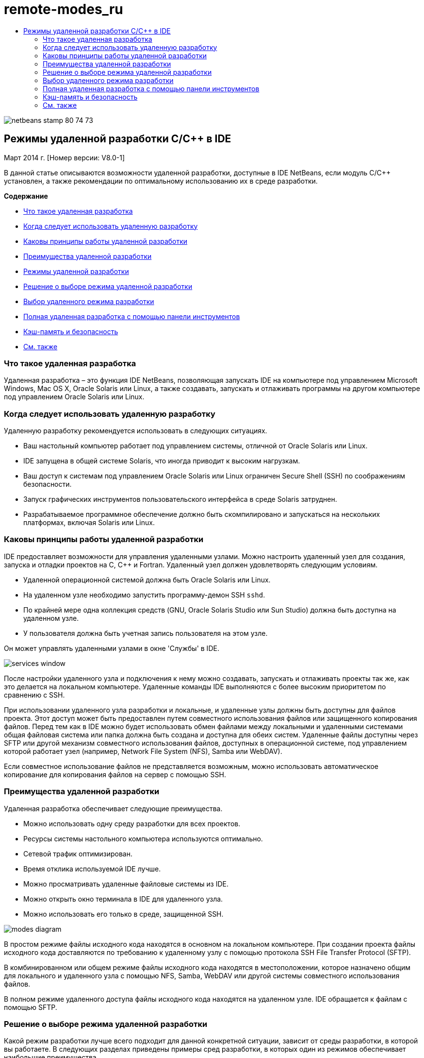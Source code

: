 // 
//     Licensed to the Apache Software Foundation (ASF) under one
//     or more contributor license agreements.  See the NOTICE file
//     distributed with this work for additional information
//     regarding copyright ownership.  The ASF licenses this file
//     to you under the Apache License, Version 2.0 (the
//     "License"); you may not use this file except in compliance
//     with the License.  You may obtain a copy of the License at
// 
//       http://www.apache.org/licenses/LICENSE-2.0
// 
//     Unless required by applicable law or agreed to in writing,
//     software distributed under the License is distributed on an
//     "AS IS" BASIS, WITHOUT WARRANTIES OR CONDITIONS OF ANY
//     KIND, either express or implied.  See the License for the
//     specific language governing permissions and limitations
//     under the License.
//

= remote-modes_ru
:jbake-type: page
:jbake-tags: old-site, needs-review
:jbake-status: published
:keywords: Apache NetBeans  remote-modes_ru
:description: Apache NetBeans  remote-modes_ru
:toc: left
:toc-title:

image:netbeans-stamp-80-74-73.png[title="Содержимое этой страницы применимо к IDE NetBeans 7.3, 7.4 и 8.0"]

== Режимы удаленной разработки C/C++ в IDE

Март 2014 г. [Номер версии: V8.0-1]

В данной статье описываются возможности удаленной разработки, доступные в IDE NetBeans, если модуль C/C++ установлен, а также рекомендации по оптимальному использованию их в среде разработки.

*Содержание*

* link:#glxfe[Что такое удаленная разработка]

* link:#glxir[Когда следует использовать удаленную разработку]

* link:#glxiu[Каковы принципы работы удаленной разработки]

* link:#glxie[Преимущества удаленной разработки]

* link:#glxhr[Режимы удаленной разработки]

* link:#glxhu[Решение о выборе режима удаленной разработки]

* link:#glxjy[Выбор удаленного режима разработки]

* link:#gmvfz[Полная удаленная разработка с помощью панели инструментов]

* link:#glyqe[Кэш-память и безопасность]

* link:#gmbed[См. также]

=== Что такое удаленная разработка

Удаленная разработка – это функция IDE NetBeans, позволяющая запускать IDE на компьютере под управлением Microsoft Windows, Mac OS X, Oracle Solaris или Linux, а также создавать, запускать и отлаживать программы на другом компьютере под управлением Oracle Solaris или Linux.

=== Когда следует использовать удаленную разработку

Удаленную разработку рекомендуется использовать в следующих ситуациях.

* Ваш настольный компьютер работает под управлением системы, отличной от Oracle Solaris или Linux.

* IDE запущена в общей системе Solaris, что иногда приводит к высоким нагрузкам.

* Ваш доступ к системам под управлением Oracle Solaris или Linux ограничен Secure Shell (SSH) по соображениям безопасности.

* Запуск графических инструментов пользовательского интерфейса в среде Solaris затруднен.

* Разрабатываемое программное обеспечение должно быть скомпилировано и запускаться на нескольких платформах, включая Solaris или Linux.

=== Каковы принципы работы удаленной разработки

IDE предоставляет возможности для управления удаленными узлами. Можно настроить удаленный узел для создания, запуска и отладки проектов на C, C++ и Fortran. Удаленный узел должен удовлетворять следующим условиям.

* Удаленной операционной системой должна быть Oracle Solaris или Linux.

* На удаленном узле необходимо запустить программу-демон SSH `sshd`.

* По крайней мере одна коллекция средств (GNU, Oracle Solaris Studio или Sun Studio) должна быть доступна на удаленном узле.

* У пользователя должна быть учетная запись пользователя на этом узле.

Он может управлять удаленными узлами в окне 'Службы' в IDE.

image:services_window.png[]

После настройки удаленного узла и подключения к нему можно создавать, запускать и отлаживать проекты так же, как это делается на локальном компьютере. Удаленные команды IDE выполняются с более высоким приоритетом по сравнению с SSH.

При использовании удаленного узла разработки и локальные, и удаленные узлы должны быть доступны для файлов проекта. Этот доступ может быть предоставлен путем совместного использования файлов или защищенного копирования файлов. Перед тем как в IDE можно будет использовать обмен файлами между локальными и удаленными системами общая файловая система или папка должна быть создана и доступна для обеих систем. Удаленные файлы доступны через SFTP или другой механизм совместного использования файлов, доступных в операционной системе, под управлением которой работает узел (например, Network File System (NFS), Samba или WebDAV).

Если совместное использование файлов не представляется возможным, можно использовать автоматическое копирование для копирования файлов на сервер с помощью SSH.

=== Преимущества удаленной разработки

Удаленная разработка обеспечивает следующие преимущества.

* Можно использовать одну среду разработки для всех проектов.

* Ресурсы системы настольного компьютера используются оптимально.

* Сетевой трафик оптимизирован.

* Время отклика используемой IDE лучше.

* Можно просматривать удаленные файловые системы из IDE.

* Можно открыть окно терминала в IDE для удаленного узла.

* Можно использовать его только в среде, защищенной SSH.

image:modes_diagram.png[]

В простом режиме файлы исходного кода находятся в основном на локальном компьютере. При создании проекта файлы исходного кода доставляются по требованию к удаленному узлу с помощью протокола SSH File Transfer Protocol (SFTP).

В комбинированном или общем режиме файлы исходного кода находятся в местоположении, которое назначено общим для локального и удаленного узла с помощью NFS, Samba, WebDAV или другой системы совместного использования файлов.

В полном режиме удаленного доступа файлы исходного кода находятся на удаленном узле. IDE обращается к файлам с помощью SFTP.

=== Решение о выборе режима удаленной разработки

Какой режим разработки лучше всего подходит для данной конкретной ситуации, зависит от среды разработки, в которой вы работаете. В следующих разделах приведены примеры сред разработки, в которых один из режимов обеспечивает наибольшие преимущества.

==== Простой режим

Простой режим может быть наилучшим удаленным режимом для ваших потребностей, если вашу среду разработки описывает следующая диаграмма.

image:simple_mode_diagram.png[]

В этой среде простой режим обеспечивает следующие преимущества.

* Можно использовать ту же IDE для локальной и удаленной разработки.

* Можно легко переключаться между узлами и платформами в IDE.

* Можно использовать IDE в среде, которая поддерживает только SSH.

* Ваша мобильность повышается.

==== Комбинированный (общий) режим

Комбинированный или общий режим может быть оптимальным, если среда разработки похожа на показанную на следующем рисунке.

image:mixed_mode_diagram.png[]

Преимущества использования комбинированного режима в этой среде.

* Можно легко переключаться между узлами и платформами в IDE.

* Нет дублирования (кэширования) файлов, которое происходит в двух других режимах.

* Пропускная способность сети будет такой же высокой, какую может обеспечить ваш механизм совместного использования файлов (например, NFS, Samba или WebDAV).

==== Полный режим

Полный режим может быть оптимальным, если ваша среда разработки напоминает показанную на следующем рисунке.

image:full_mode_diagram.png[]

В этой среде преимущества использования полного удаленного режима таковы.

* Перенос с использованием перенаправления X-window или VNC практически прозрачен.

* Время отклика используемой IDE лучше.

* Вы в меньшей степени зависите от ресурсов узла разработки.

* Меньшая нагрузка на узел разработки снижает нагрузку на Oracle Solaris.

* Можно создавать новые удаленные проекты на основе удаленных двоичных файлов.

=== Выбор удаленного режима разработки

Выбор удаленного режима разработки определяется способом настройки узла удаленной сборки, а также способом получения доступа к проекту в IDE.

Для каждого режима необходимо сначала настроить удаленный узел сборки, как описано в документе link:./remotedev-tutorial.html[Учебное руководство по разработке на C/C++]и в разделах справки по IDE.

Можно выбрать простой или комбинированный режим для удаленного узла в IDE и с помощью диалогового окна свойств узла указать, как файлы проекта должны быть доступны при работе с узлом.

Откройте окно 'Службы', разверните узел 'Узлы сборки C/C++', щелкните правой кнопкой мыши удаленный узел и выберите 'Свойства'.

image:host_properties_dialog.png[]

==== Простой режим

Для простого режима установите для доступа к файлам проекта режим автоматического копирования.

Можно щелкнуть правой кнопкой мыши проект, выбрать 'Установить узел сборки' и выбрать удаленный узел, настроенный на доступ к файлам проекта с помощью автоматического копирования. Затем используется простой режим удаленной разработки. При создании проекта файлы проекта будут автоматически скопированы в каталог пользователя NetBeans на удаленном узле.

==== Комбинированный режим

Для комбинированного режима следует установить доступ к файлам проекта на системном уровне обмена файлами.

Можно щелкнуть правой кнопкой мыши проект, выбрать 'Задать узел сборки' и выбрать удаленный узел, настроенный на доступ к файлам проекта на системном уровне обмена файлами. Затем будет использован комбинированный режим удаленной разработки. При создании проекта файлы проектов остаются там, где они находятся, поскольку они могут быть доступны с локального компьютера и удаленного узла сборки.

==== Полный удаленный режим

Чтобы использовать полный удаленный режим в IDE, используйте панель инструментов 'Удаленная разработка', описанная в следующем разделе.

=== Полная удаленная разработка с помощью панели инструментов

В полном режиме удаленного доступа можно использовать IDE, запущенную на локальном компьютере для работы над проектами, которые находятся на удаленном компьютере, с помощью панели инструментов удаленной разработки.

Панель инструментов показана на следующем рисунке.

image:RemoteToolbar.gif[]

Если панель инструментов в IDE не отображается, ее отображение можно настроить, выбрав 'Вид' > 'Панели инструментов'> 'Удаленные'.

Можно использовать панель инструментов удаленной разработки для выбора удаленного компьютера, уже настроенного для работы над проектами и файлами на удаленном компьютере, так же, как если бы они находились на локальном компьютере.

Используйте значки, как описано в следующей таблице.

|===
|image:connected24.gif[]
 |

Состояние подключения. Нажмите на значок, чтобы подключиться к серверу, выбранному в списке рядом со значком. Если вы уже подключены, можно нажать этот значок, чтобы отключиться от сервера.

Значок, показывающий состояние соединения, меняет цвет на зеленый при установке соединения и на красный при разрыве соединения.

 

|image:newProject24.gif[]
 |

Создание удаленного проекта. Щелкните значок, чтобы создать новый проект на подключенном в данный момент узле.

По умолчанию проект создается в каталоге `~/NetBeansProjects` на удаленном узле.

 

|image:openProject24.gif[]
 |

Открыть удаленный проект. Щелкните значок, чтобы открыть существующий проект на подключенном в данный момент узле.

Можно просмотреть проект в удаленной файловой системе.

 

|image:openFile24.gif[]
 |

Открыть удаленный файл. Щелкните значок, чтобы открыть файл на текущем подключенном узле.

К этому файлу можно перейти в удаленной файловой системе.

 
|===

=== Кэш-память и безопасность

Чтобы обеспечить быстрый доступ к удаленным файлам, IDE использует дисковый кэш в локальной системе. Кэш находится в `_userdir_/var/cache/remote-files`, где `_userdir_` является уникальным для пользователя и его местоположение зависит от платформы, на которой запущена IDE.

См. описание `_userdir_` и местоположений для каждой платформы в link:http://wiki.netbeans.org/FaqWhatIsUserdir[http://wiki.netbeans.org/FaqWhatIsUserdir].

При использовании удаленной разработки в простом и общем режимах только системные заголовки будут доступны через локальный кэш, поэтому угроза безопасности отсутствует.

В полном режиме удаленного доступа, хотя файлы находятся на удаленном узле, анализ проекта выполняется на локальном компьютере. По мере обращения к файлам исходного кода для анализа они кэшируются на локальном узле в `_userdir_/var/cache/remote-files` и в конечном итоге все файлы исходного кода помещаются в кэш.

На мобильных компьютерах это может рассматриваться как угроза безопасности. Для повышения безопасности каталог кэша может быть зашифрован или может удаляться на регулярной основе.

Кэш-память, расположенная в ` ~/.netbeans/remote` на удаленном компьютере, создается при использовании простого режима, и файлы исходного кода копируются автоматически по запросу с локального компьютера на удаленный компьютер при создании проекта. Эти файлы являются такими же безопасными, как любые другие на сервере, так что это не угрожает безопасности.

=== См. также

Подробнее см. в следующих местоположениях.

* Меню 'Справка' в IDE обеспечивает доступ к обширной информации об использовании IDE.

* В документе link:./remotedev-tutorial.html[Учебный курс по удаленной разработке на C/C++] рассказывается, как в пошаговом режиме сделать простую удаленную разработку

* link:https://netbeans.org/kb/trails/cnd.html[Учебные карты C/C++] содержат несколько статей и учебных руководств по разработке на C/C++ в IDE.


link:/about/contact_form.html?to=3&subject=Feedback:%20C/C++%20Remote%20Development%20Modes%20-%20NetBeans%20IDE%20Article[Мы ждем ваших отзывов]link:mailto:users@cnd.netbeans.org?subject=Feedback:%20C/C++%20Remote%20Development%20Modes%20-%20NetBeans%20IDE%20Article[Отправить отзыв на эту статью]



NOTE: This document was automatically converted to the AsciiDoc format on 2018-03-13, and needs to be reviewed.
